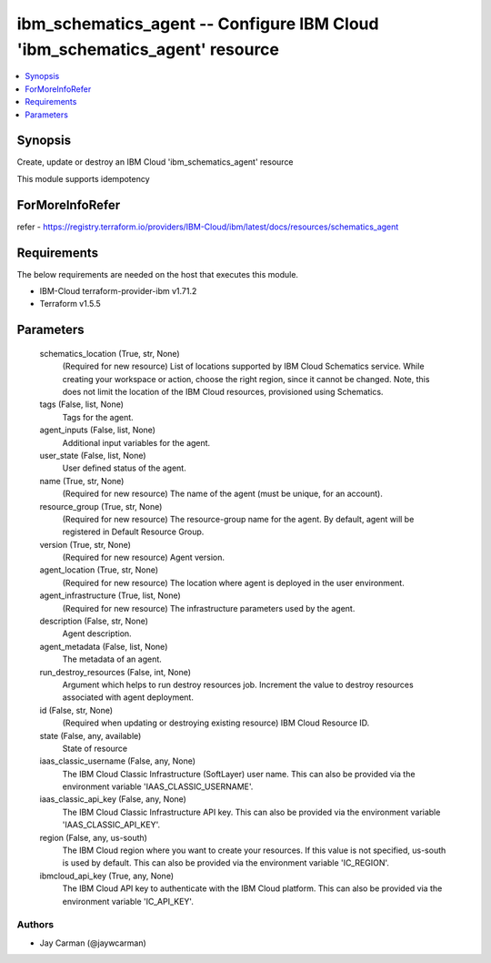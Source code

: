 
ibm_schematics_agent -- Configure IBM Cloud 'ibm_schematics_agent' resource
===========================================================================

.. contents::
   :local:
   :depth: 1


Synopsis
--------

Create, update or destroy an IBM Cloud 'ibm_schematics_agent' resource

This module supports idempotency


ForMoreInfoRefer
----------------
refer - https://registry.terraform.io/providers/IBM-Cloud/ibm/latest/docs/resources/schematics_agent

Requirements
------------
The below requirements are needed on the host that executes this module.

- IBM-Cloud terraform-provider-ibm v1.71.2
- Terraform v1.5.5



Parameters
----------

  schematics_location (True, str, None)
    (Required for new resource) List of locations supported by IBM Cloud Schematics service.  While creating your workspace or action, choose the right region, since it cannot be changed.  Note, this does not limit the location of the IBM Cloud resources, provisioned using Schematics.


  tags (False, list, None)
    Tags for the agent.


  agent_inputs (False, list, None)
    Additional input variables for the agent.


  user_state (False, list, None)
    User defined status of the agent.


  name (True, str, None)
    (Required for new resource) The name of the agent (must be unique, for an account).


  resource_group (True, str, None)
    (Required for new resource) The resource-group name for the agent.  By default, agent will be registered in Default Resource Group.


  version (True, str, None)
    (Required for new resource) Agent version.


  agent_location (True, str, None)
    (Required for new resource) The location where agent is deployed in the user environment.


  agent_infrastructure (True, list, None)
    (Required for new resource) The infrastructure parameters used by the agent.


  description (False, str, None)
    Agent description.


  agent_metadata (False, list, None)
    The metadata of an agent.


  run_destroy_resources (False, int, None)
    Argument which helps to run destroy resources job. Increment the value to destroy resources associated with agent deployment.


  id (False, str, None)
    (Required when updating or destroying existing resource) IBM Cloud Resource ID.


  state (False, any, available)
    State of resource


  iaas_classic_username (False, any, None)
    The IBM Cloud Classic Infrastructure (SoftLayer) user name. This can also be provided via the environment variable 'IAAS_CLASSIC_USERNAME'.


  iaas_classic_api_key (False, any, None)
    The IBM Cloud Classic Infrastructure API key. This can also be provided via the environment variable 'IAAS_CLASSIC_API_KEY'.


  region (False, any, us-south)
    The IBM Cloud region where you want to create your resources. If this value is not specified, us-south is used by default. This can also be provided via the environment variable 'IC_REGION'.


  ibmcloud_api_key (True, any, None)
    The IBM Cloud API key to authenticate with the IBM Cloud platform. This can also be provided via the environment variable 'IC_API_KEY'.













Authors
~~~~~~~

- Jay Carman (@jaywcarman)

